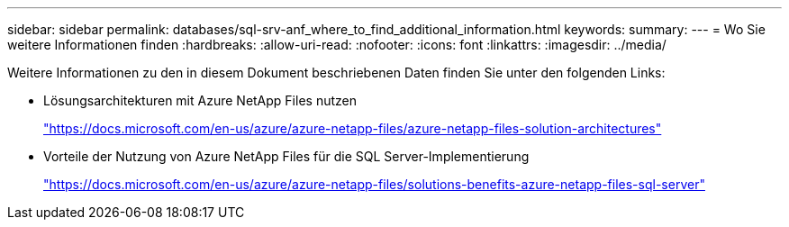 ---
sidebar: sidebar 
permalink: databases/sql-srv-anf_where_to_find_additional_information.html 
keywords:  
summary:  
---
= Wo Sie weitere Informationen finden
:hardbreaks:
:allow-uri-read: 
:nofooter: 
:icons: font
:linkattrs: 
:imagesdir: ../media/


[role="lead"]
Weitere Informationen zu den in diesem Dokument beschriebenen Daten finden Sie unter den folgenden Links:

* Lösungsarchitekturen mit Azure NetApp Files nutzen
+
https://docs.microsoft.com/en-us/azure/azure-netapp-files/azure-netapp-files-solution-architectures["https://docs.microsoft.com/en-us/azure/azure-netapp-files/azure-netapp-files-solution-architectures"^]

* Vorteile der Nutzung von Azure NetApp Files für die SQL Server-Implementierung
+
https://docs.microsoft.com/en-us/azure/azure-netapp-files/solutions-benefits-azure-netapp-files-sql-server["https://docs.microsoft.com/en-us/azure/azure-netapp-files/solutions-benefits-azure-netapp-files-sql-server"^]


